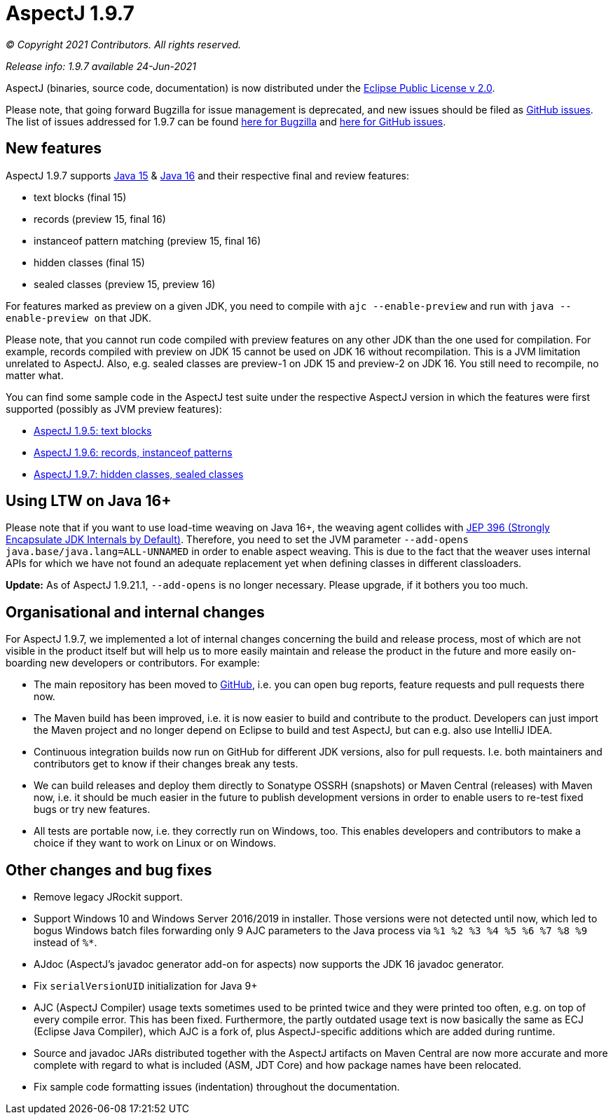 = AspectJ 1.9.7

_© Copyright 2021 Contributors. All rights reserved._

_Release info: 1.9.7 available 24-Jun-2021_

AspectJ (binaries, source code, documentation) is now distributed under
the https://www.eclipse.org/org/documents/epl-2.0/EPL-2.0.txt[Eclipse
Public License v 2.0].

Please note, that going forward Bugzilla for issue management is
deprecated, and new issues should be filed as
https://github.com/eclipse-aspectj/aspectj/issues/new[GitHub issues]. The
list of issues addressed for 1.9.7 can be found
https://bugs.eclipse.org/bugs/buglist.cgi?bug_status=RESOLVED&bug_status=VERIFIED&bug_status=CLOSED&f0=OP&f1=OP&f3=CP&f4=CP&j1=OR&list_id=16866879&product=AspectJ&query_format=advanced&target_milestone=1.9.7[here
for Bugzilla] and
https://github.com/eclipse-aspectj/aspectj/issues?q=is%3Aissue+is%3Aclosed++milestone%3A1.9.7[here
for GitHub issues].

== New features

AspectJ 1.9.7 supports https://openjdk.java.net/projects/jdk/15/[Java
15] & https://openjdk.java.net/projects/jdk/16/[Java 16] and their
respective final and review features:

* text blocks (final 15)
* records (preview 15, final 16)
* instanceof pattern matching (preview 15, final 16)
* hidden classes (final 15)
* sealed classes (preview 15, preview 16)

For features marked as preview on a given JDK, you need to compile with
`ajc --enable-preview` and run with `java --enable-preview on` that JDK.

Please note, that you cannot run code compiled with preview features on
any other JDK than the one used for compilation. For example, records
compiled with preview on JDK 15 cannot be used on JDK 16 without
recompilation. This is a JVM limitation unrelated to AspectJ. Also, e.g.
sealed classes are preview-1 on JDK 15 and preview-2 on JDK 16. You
still need to recompile, no matter what.

You can find some sample code in the AspectJ test suite under the
respective AspectJ version in which the features were first supported
(possibly as JVM preview features):

* https://github.com/eclipse-aspectj/aspectj/tree/master/tests/features195/textblock[AspectJ
1.9.5: text blocks]
* https://github.com/eclipse-aspectj/aspectj/tree/master/tests/features196/java14[AspectJ
1.9.6: records, instanceof patterns]
* https://github.com/eclipse-aspectj/aspectj/tree/master/tests/features197/java15[AspectJ
1.9.7: hidden classes, sealed classes]

== Using LTW on Java 16+

Please note that if you want to use load-time weaving on Java 16+, the
weaving agent collides with https://openjdk.java.net/jeps/396[JEP 396
(Strongly Encapsulate JDK Internals by Default)]. Therefore, you need to
set the JVM parameter `--add-opens java.base/java.lang=ALL-UNNAMED` in
order to enable aspect weaving. This is due to the fact that the weaver
uses internal APIs for which we have not found an adequate replacement
yet when defining classes in different classloaders.

**Update:** As of AspectJ 1.9.21.1, `--add-opens` is no longer necessary. Please upgrade, if it bothers you too much.

== Organisational and internal changes

For AspectJ 1.9.7, we implemented a lot of internal changes concerning
the build and release process, most of which are not visible in the
product itself but will help us to more easily maintain and release the
product in the future and more easily on-boarding new developers or
contributors. For example:

* The main repository has been moved to
https://github.com/eclipse/org.aspectj[GitHub], i.e. you can open bug
reports, feature requests and pull requests there now.
* The Maven build has been improved, i.e. it is now easier to build and
contribute to the product. Developers can just import the Maven project
and no longer depend on Eclipse to build and test AspectJ, but can e.g.
also use IntelliJ IDEA.
* Continuous integration builds now run on GitHub for different JDK
versions, also for pull requests. I.e. both maintainers and contributors
get to know if their changes break any tests.
* We can build releases and deploy them directly to Sonatype OSSRH
(snapshots) or Maven Central (releases) with Maven now, i.e. it should
be much easier in the future to publish development versions in order to
enable users to re-test fixed bugs or try new features.
* All tests are portable now, i.e. they correctly run on Windows, too.
This enables developers and contributors to make a choice if they want
to work on Linux or on Windows.

== Other changes and bug fixes

* Remove legacy JRockit support.
* Support Windows 10 and Windows Server 2016/2019 in installer. Those
versions were not detected until now, which led to bogus Windows batch
files forwarding only 9 AJC parameters to the Java process via `%1 %2 %3
%4 %5 %6 %7 %8 %9` instead of `%*`.
* AJdoc (AspectJ's javadoc generator add-on for aspects) now supports
the JDK 16 javadoc generator.
* Fix `serialVersionUID` initialization for Java 9+
* AJC (AspectJ Compiler) usage texts sometimes used to be printed twice
and they were printed too often, e.g. on top of every compile error.
This has been fixed. Furthermore, the partly outdated usage text is now
basically the same as ECJ (Eclipse Java Compiler), which AJC is a fork
of, plus AspectJ-specific additions which are added during runtime.
* Source and javadoc JARs distributed together with the AspectJ
artifacts on Maven Central are now more accurate and more complete with
regard to what is included (ASM, JDT Core) and how package names have
been relocated.
* Fix sample code formatting issues (indentation) throughout the
documentation.
